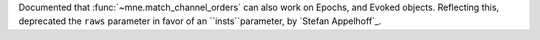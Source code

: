Documented that :func:`~mne.match_channel_orders` can also work on Epochs, and Evoked objects. Reflecting this, deprecated the ``raws`` parameter in favor of an ``insts``parameter, by `Stefan Appelhoff`_.
